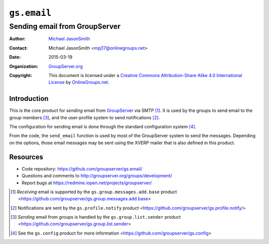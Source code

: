 ============
``gs.email``
============
~~~~~~~~~~~~~~~~~~~~~~~~~~~~~~
Sending email from GroupServer
~~~~~~~~~~~~~~~~~~~~~~~~~~~~~~

:Author: `Michael JasonSmith`_
:Contact: Michael JasonSmith <mpj17@onlinegroups.net>
:Date: 2015-03-19
:Organization: `GroupServer.org`_
:Copyright: This document is licensed under a
  `Creative Commons Attribution-Share Alike 4.0 International License`_
  by `OnlineGroups.net`_.

..  _Creative Commons Attribution-Share Alike 4.0 International License:
    http://creativecommons.org/licenses/by-sa/4.0/

Introduction
============

This is the core product for *sending* email from GroupServer_
via SMTP [#receiving]_. It is used by the groups to send email to
the group members [#sending]_, and the user-profile system to
send notifications [#notifications]_.

The configuration for sending email is done through the standard
configuration system [#config]_.

From the code, the ``send_email`` function is used by most of the
GroupServer system to send the messages. Depending on the
options, those email messages may be sent using the XVERP mailer
that is also defined in this product.


Resources
=========

- Code repository: https://github.com/groupserver/gs.email/
- Questions and comments to
  http://groupserver.org/groups/development/
- Report bugs at https://redmine.iopen.net/projects/groupserver/

.. [#receiving] *Receiving* email is supported by the
   ``gs.group.messages.add.base`` product
   <https://github.com/groupserver/gs.group.messages.add.base>

.. [#notifications] Notifications are sent by the
                    ``gs.profile.notify`` product
                    <https://github.com/groupserver/gs.profile.notify/>

.. [#sending] *Sending* email from groups is handled by the
              ``gs.group.list.sender`` product
              <https://github.com/groupserver/gs.group.list.sender>

.. [#config] See the ``gs.config`` product for more information
             <https://github.com/groupserver/gs.config>


.. _GroupServer.org: http://groupserver.org/
.. _Michael JasonSmith: http://groupserver.org/p/mpj17
.. _onlinegroups.net: https://onlinegroups.net/
.. _GroupServer: http://groupserver.org/

..  LocalWords:  TLS SMTP XVERP BCC
